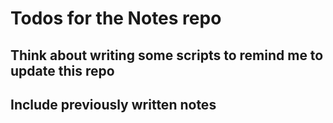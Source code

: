 * Todos for the Notes repo
** Think about writing some scripts to remind me to update this repo
** Include previously written notes 
